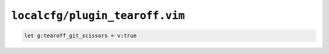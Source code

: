 ``localcfg/plugin_tearoff.vim``
===============================

.. code-block:: vim

    let g:tearoff_git_scissors = v:true
